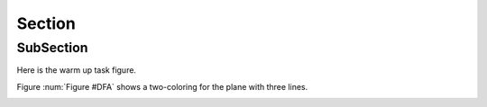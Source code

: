 .. This file is part of the OpenDSA eTextbook project. See
.. http://opendsa.org for more details.
.. Copyright (c) 2012-2020 by the OpenDSA Project Contributors, and
.. distributed under an MIT open source license.

.. avmetadata::
   :author: Guoxin Sun, Tom Naps and Cliff Shaffer

Section
=============================================

SubSection
------------

Here is the warm up task figure.

Figure :num:`Figure #DFA` shows a two-coloring for the plane
with three lines.

.. _DFA:

.. inlineav:: DFACON dgm
   :links: AV/Guoxin/DFACON.css
   :scripts: AV/Guoxin/DFACON.js
   :align: center

   Caption here
